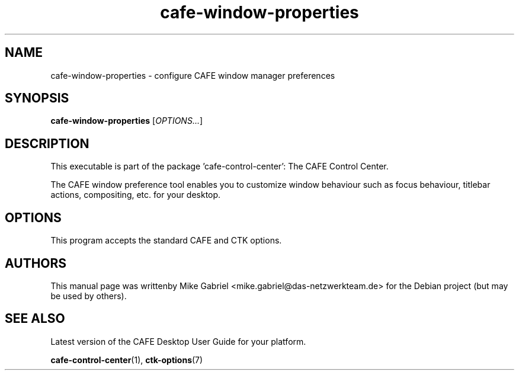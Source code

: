 .\" Copyright (C) 2014 Mike Gabriel <mike.gabriel@das-netzwerkteam.de>
.\"
.\" This is free software; you may redistribute it and/or modify
.\" it under the terms of the GNU General Public License as
.\" published by the Free Software Foundation; either version 2,
.\" or (at your option) any later version.
.\"
.\" This is distributed in the hope that it will be useful, but
.\" WITHOUT ANY WARRANTY; without even the implied warranty of
.\" MERCHANTABILITY or FITNESS FOR A PARTICULAR PURPOSE.  See the
.\" GNU General Public License for more details.
.\"
.\"You should have received a copy of the GNU General Public License along
.\"with this program; if not, write to the Free Software Foundation, Inc.,
.\"51 Franklin Street, Fifth Floor, Boston, MA 02110-1301 USA.
.TH cafe-window-properties 1 "2014\-05\-02" "CAFE"
.SH NAME
cafe-window-properties \- configure CAFE window manager preferences
.SH SYNOPSIS
.B cafe-window-properties
.RI [ OPTIONS... ]
.SH DESCRIPTION
This executable is part of the package 'cafe\-control\-center': The CAFE Control Center.
.PP
The CAFE window preference tool enables you to customize window behaviour
such as focus behaviour, titlebar actions, compositing, etc. for your desktop.
.SH OPTIONS
This program accepts the standard CAFE and CTK options.
.SH AUTHORS
This manual page was writtenby Mike Gabriel <mike.gabriel@das-netzwerkteam.de>
for the Debian project (but may be used by others).
.SH SEE ALSO
Latest version of the CAFE Desktop User Guide for your platform.
.PP
.BR "cafe-control-center" (1),
.BR "ctk-options" (7)
